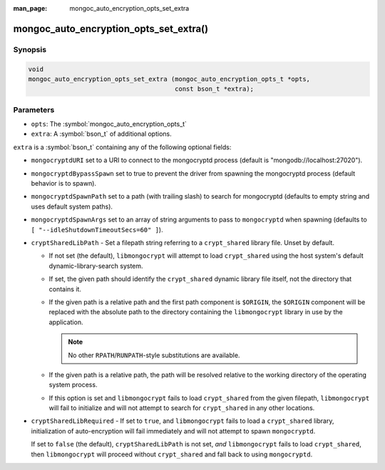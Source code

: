 :man_page: mongoc_auto_encryption_opts_set_extra

mongoc_auto_encryption_opts_set_extra()
=======================================

Synopsis
--------

.. code-block:: c

   void
   mongoc_auto_encryption_opts_set_extra (mongoc_auto_encryption_opts_t *opts,
                                          const bson_t *extra);


Parameters
----------

* ``opts``: The :symbol:`mongoc_auto_encryption_opts_t`
* ``extra``: A :symbol:`bson_t` of additional options.

``extra`` is a :symbol:`bson_t` containing any of the following optional fields:

* ``mongocryptdURI`` set to a URI to connect to the mongocryptd process (default is "mongodb://localhost:27020").
* ``mongocryptdBypassSpawn`` set to true to prevent the driver from spawning the mongocryptd process (default behavior is to spawn).
* ``mongocryptdSpawnPath`` set to a path (with trailing slash) to search for mongocryptd (defaults to empty string and uses default system paths).
* ``mongocryptdSpawnArgs`` set to an array of string arguments to pass to ``mongocryptd`` when spawning (defaults to ``[ "--idleShutdownTimeoutSecs=60" ]``).
* ``cryptSharedLibPath`` - Set a filepath string referring to a ``crypt_shared``
  library file. Unset by default.

  * If not set (the default), ``libmongocrypt`` will attempt to load
    ``crypt_shared`` using the host system's default dynamic-library-search
    system.
  * If set, the given path should identify the ``crypt_shared`` dynamic library
    file itself, not the directory that contains it.
  * If the given path is a relative path and the first path component is
    ``$ORIGIN``, the ``$ORIGIN`` component will be replaced with the absolute
    path to the directory containing the ``libmongocrypt`` library in use by the
    application.

    .. note:: No other ``RPATH``/``RUNPATH``-style substitutions are available.

  * If the given path is a relative path, the path will be resolved relative to
    the working directory of the operating system process.
  * If this option is set and ``libmongocrypt`` fails to load ``crypt_shared`` from the
    given filepath, ``libmongocrypt`` will fail to initialize and will not
    attempt to search for ``crypt_shared`` in any other locations.

* ``cryptSharedLibRequired`` - If set to ``true``, and ``libmongocrypt`` fails
  to load a ``crypt_shared`` library, initialization of auto-encryption will
  fail immediately and will not attempt to spawn ``mongocryptd``.

  If set to ``false`` (the default), ``cryptSharedLibPath`` is not set, *and*
  ``libmongocrypt`` fails to load ``crypt_shared``, then ``libmongocrypt`` will
  proceed without ``crypt_shared`` and fall back to using ``mongocryptd``.

.. seealso::

  | :symbol:`mongoc_client_enable_auto_encryption()`

  | :doc:`In-Use Encryption <in-use-encryption>`

  | MongoDB Manual documentation for ``crypt_shared``: `Automatic Encryption Shared Library <https://www.mongodb.com/docs/manual/core/queryable-encryption/reference/shared-library/>`_

  | MongoDB Manual documentation for ``mongocryptd``: `Install and Configure mongocryptd <https://www.mongodb.com/docs/manual/core/queryable-encryption/reference/mongocryptd/>`_


